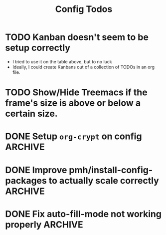 #+TITLE: Config Todos

* TODO Kanban doesn't seem to be setup correctly
 - I tried to use it on the table above, but to no luck
 - Ideally, I could create Kanbans out of a collection of TODOs in an org
   file.

* TODO Show/Hide Treemacs if the frame's size is above or below a certain size.

* DONE Setup ~org-crypt~ on config                                  :ARCHIVE:
 - Would like to be able to encrypt org files so I can store them wherever.

* DONE Improve pmh/install-config-packages to actually scale correctly :ARCHIVE:
 - Instead of install-config-packages having a massive list of ~package-install~ function calls, I should
   have a list of packages for install.
 - I'm stupid, ~use-package~ with ~:ensure~ set, is the exact thing I was looking
   for, I don't even need to have two separate files anymore ❤️

* DONE Fix auto-fill-mode not working properly                    :ARCHIVE:
 - It claims that it's on, but its not automatically inserting newlines, I've
   been having to do it manually.
